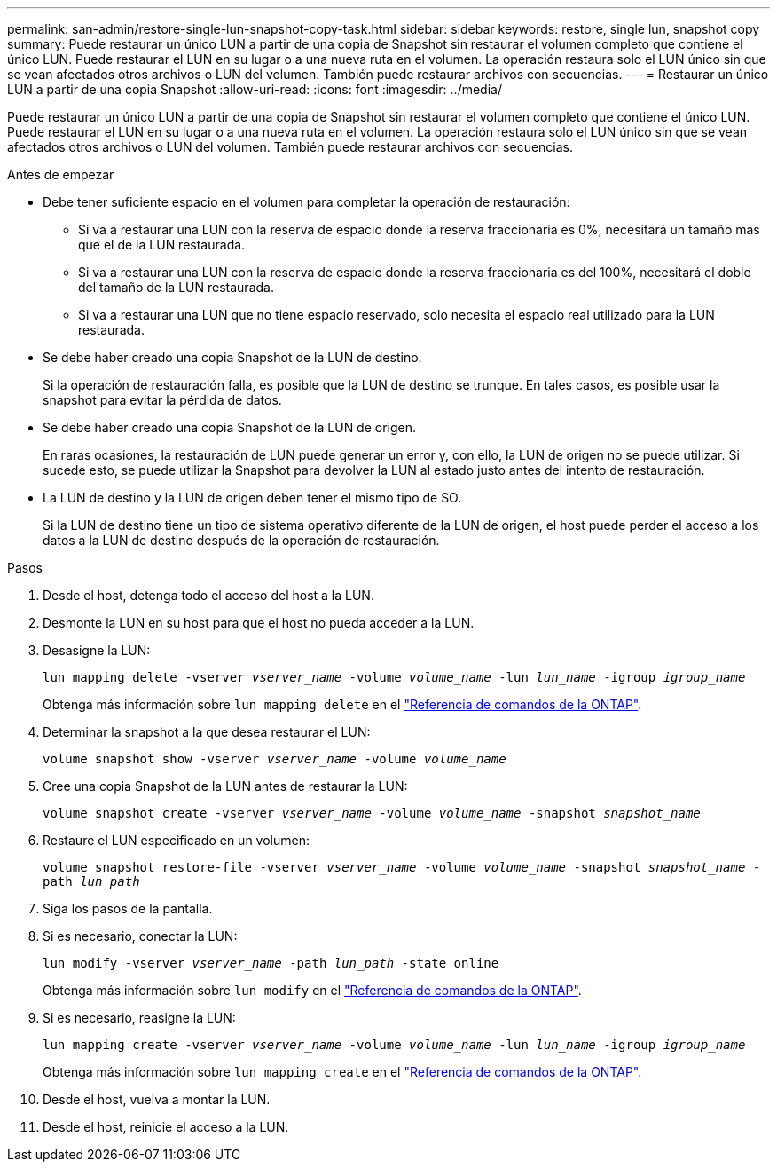 ---
permalink: san-admin/restore-single-lun-snapshot-copy-task.html 
sidebar: sidebar 
keywords: restore, single lun, snapshot copy 
summary: Puede restaurar un único LUN a partir de una copia de Snapshot sin restaurar el volumen completo que contiene el único LUN. Puede restaurar el LUN en su lugar o a una nueva ruta en el volumen. La operación restaura solo el LUN único sin que se vean afectados otros archivos o LUN del volumen. También puede restaurar archivos con secuencias. 
---
= Restaurar un único LUN a partir de una copia Snapshot
:allow-uri-read: 
:icons: font
:imagesdir: ../media/


[role="lead"]
Puede restaurar un único LUN a partir de una copia de Snapshot sin restaurar el volumen completo que contiene el único LUN. Puede restaurar el LUN en su lugar o a una nueva ruta en el volumen. La operación restaura solo el LUN único sin que se vean afectados otros archivos o LUN del volumen. También puede restaurar archivos con secuencias.

.Antes de empezar
* Debe tener suficiente espacio en el volumen para completar la operación de restauración:
+
** Si va a restaurar una LUN con la reserva de espacio donde la reserva fraccionaria es 0%, necesitará un tamaño más que el de la LUN restaurada.
** Si va a restaurar una LUN con la reserva de espacio donde la reserva fraccionaria es del 100%, necesitará el doble del tamaño de la LUN restaurada.
** Si va a restaurar una LUN que no tiene espacio reservado, solo necesita el espacio real utilizado para la LUN restaurada.


* Se debe haber creado una copia Snapshot de la LUN de destino.
+
Si la operación de restauración falla, es posible que la LUN de destino se trunque. En tales casos, es posible usar la snapshot para evitar la pérdida de datos.

* Se debe haber creado una copia Snapshot de la LUN de origen.
+
En raras ocasiones, la restauración de LUN puede generar un error y, con ello, la LUN de origen no se puede utilizar. Si sucede esto, se puede utilizar la Snapshot para devolver la LUN al estado justo antes del intento de restauración.

* La LUN de destino y la LUN de origen deben tener el mismo tipo de SO.
+
Si la LUN de destino tiene un tipo de sistema operativo diferente de la LUN de origen, el host puede perder el acceso a los datos a la LUN de destino después de la operación de restauración.



.Pasos
. Desde el host, detenga todo el acceso del host a la LUN.
. Desmonte la LUN en su host para que el host no pueda acceder a la LUN.
. Desasigne la LUN:
+
`lun mapping delete -vserver _vserver_name_ -volume _volume_name_ -lun _lun_name_ -igroup _igroup_name_`

+
Obtenga más información sobre `lun mapping delete` en el link:https://docs.netapp.com/us-en/ontap-cli/lun-mapping-delete.html["Referencia de comandos de la ONTAP"^].

. Determinar la snapshot a la que desea restaurar el LUN:
+
`volume snapshot show -vserver _vserver_name_ -volume _volume_name_`

. Cree una copia Snapshot de la LUN antes de restaurar la LUN:
+
`volume snapshot create -vserver _vserver_name_ -volume _volume_name_ -snapshot _snapshot_name_`

. Restaure el LUN especificado en un volumen:
+
`volume snapshot restore-file -vserver _vserver_name_ -volume _volume_name_ -snapshot _snapshot_name_ -path _lun_path_`

. Siga los pasos de la pantalla.
. Si es necesario, conectar la LUN:
+
`lun modify -vserver _vserver_name_ -path _lun_path_ -state online`

+
Obtenga más información sobre `lun modify` en el link:https://docs.netapp.com/us-en/ontap-cli/lun-modify.html["Referencia de comandos de la ONTAP"^].

. Si es necesario, reasigne la LUN:
+
`lun mapping create -vserver _vserver_name_ -volume _volume_name_ -lun _lun_name_ -igroup _igroup_name_`

+
Obtenga más información sobre `lun mapping create` en el link:https://docs.netapp.com/us-en/ontap-cli/lun-mapping-create.html["Referencia de comandos de la ONTAP"^].

. Desde el host, vuelva a montar la LUN.
. Desde el host, reinicie el acceso a la LUN.

